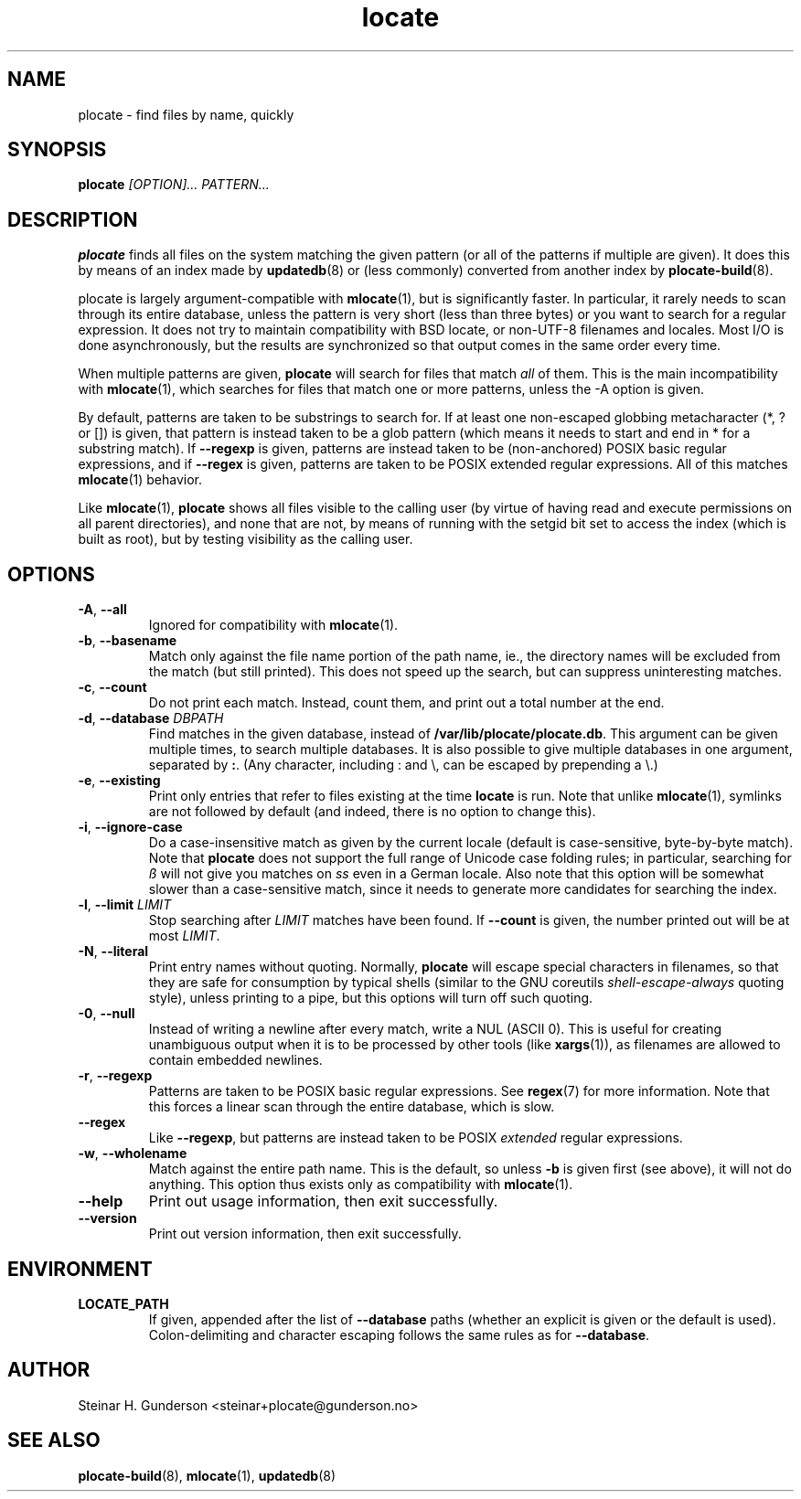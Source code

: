 .TH locate 1 "Oct 2020" plocate
.SH NAME
plocate \- find files by name, quickly

.SH SYNOPSIS
.B plocate
.I "[OPTION]..."
.I "PATTERN..."

.SH DESCRIPTION
.B plocate
finds all files on the system matching the given pattern (or all
of the patterns if multiple are given). It does this by means of
an index made by
.BR updatedb (8)
or (less commonly) converted from another index by
.BR plocate-build (8).

plocate is largely argument-compatible with
.BR mlocate (1),
but is significantly
faster. In particular, it rarely needs to scan through its entire
database, unless the pattern is very short (less than three bytes)
or you want to search for a regular expression. It does not try to
maintain compatibility with BSD locate, or non-UTF-8 filenames
and locales. Most I/O is done asynchronously, but the results are
synchronized so that output comes in the same order every time.

When multiple patterns are given,
.B plocate
will search for files that match
.I all
of them. This is the main incompatibility with
.BR mlocate (1),
which searches for files that match one or more patterns, unless
the \-A option is given.

By default, patterns are taken to be substrings to search for.
If at least one non-escaped globbing metacharacter (*, ? or []) is given,
that pattern is instead taken to be a glob pattern (which means it needs
to start and end in * for a substring match). If
.B --regexp
is given, patterns are instead taken to be (non-anchored) POSIX basic
regular expressions, and if
.B --regex
is given, patterns are taken to be POSIX extended regular expressions.
All of this matches
.BR mlocate (1)
behavior.

Like
.BR mlocate (1),
.B plocate
shows all files visible to the calling user (by virtue of
having read and execute permissions on all parent directories),
and none that are not, by means of running with the setgid
bit set to access the index (which is built as root), but by
testing visibility as the calling user.

.SH OPTIONS
.TP
\fB\-A\fR, \fB\-\-all\fR
Ignored for compatibility with
.BR mlocate (1).

.TP
\fB\-b\fR, \fB\-\-basename\fR
Match only against the file name portion of the path name,
ie., the directory names will be excluded from the match
(but still printed). This does not speed up the search,
but can suppress uninteresting matches.

.TP
\fB\-c\fR, \fB\-\-count\fR
Do not print each match. Instead, count them, and print out a total
number at the end.

.TP
\fB\-d\fR, \fB\-\-database\fR \fIDBPATH\fR
Find matches in the given database, instead of \fB/var/lib/plocate/plocate.db\fR.
This argument can be given multiple times, to search multiple databases.
It is also possible to give multiple databases in one argument, separated by 
.BR : .
(Any character, including : and \\, can be escaped by prepending a \\.)

.TP
\fB\-e\fR, \fB\-\-existing\fR
Print only entries that refer to files existing at the time
.B locate
is run. Note that unlike
.BR mlocate (1),
symlinks are not followed by default (and indeed, there is no option
to change this).

.TP
\fB\-i\fR, \fB\-\-ignore\-case\fR
Do a case-insensitive match as given by the current locale
(default is case-sensitive, byte-by-byte match). Note that
.B plocate
does not support the full range of Unicode case folding rules;
in particular, searching for \fIß\fR will not give you matches on \fIss\fR
even in a German locale. Also note that this option will be
somewhat slower than a case-sensitive match, since it needs to
generate more candidates for searching the index.

.TP
\fB\-l\fR, \fB\-\-limit\fR \fILIMIT\fR
Stop searching after
.I LIMIT
matches have been found. If
.B \-\-count
is given, the number printed out will be at most \fILIMIT\fR.

.TP
\fB\-N\fR, \fB\-\-literal\fR
Print entry names without quoting. Normally,
.B plocate
will escape special characters in filenames, so that they are safe for
consumption by typical shells (similar to the GNU coreutils
.I shell-escape-always
quoting style), unless printing to a pipe, but this options will
turn off such quoting.

.TP
\fB\-0\fR, \fB\-\-null\fR
Instead of writing a newline after every match, write a NUL
(ASCII 0). This is useful for creating unambiguous output
when it is to be processed by other tools (like \fBxargs\fP(1)), as filenames are
allowed to contain embedded newlines.

.TP
\fB\-r\fR, \fB\-\-regexp\fR
Patterns are taken to be POSIX basic regular expressions.
See
.BR regex (7)
for more information. Note that this forces a linear scan
through the entire database, which is slow.

.TP
.B \-\-regex
Like \fB\-\-regexp\fR, but patterns are instead taken to
be POSIX
.I extended
regular expressions.

.TP
\fB\-w\fR, \fB\-\-wholename\fR
Match against the entire path name. This is the default,
so unless \fB-b\fR is given first (see above), it will not do
anything. This option thus exists only as compatibility with
.BR mlocate (1).

.TP
.B \-\-help
Print out usage information, then exit successfully.

.TP
.B \-\-version
Print out version information, then exit successfully.

.SH ENVIRONMENT

.TP
\fBLOCATE_PATH\fR
If given, appended after the list of \fB\-\-database\fR paths
(whether an explicit is given or the default is used).
Colon-delimiting and character escaping follows the same rules
as for \fB\-\-database\fR.

.SH AUTHOR
Steinar H. Gunderson <steinar+plocate@gunderson.no>

.SH SEE ALSO
\fBplocate-build\fP(8),
\fBmlocate\fP(1),
\fBupdatedb\fP(8)

